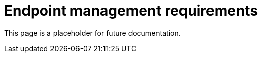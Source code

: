 [[endpoint-management-req]]
= Endpoint management requirements

This page is a placeholder for future documentation.
